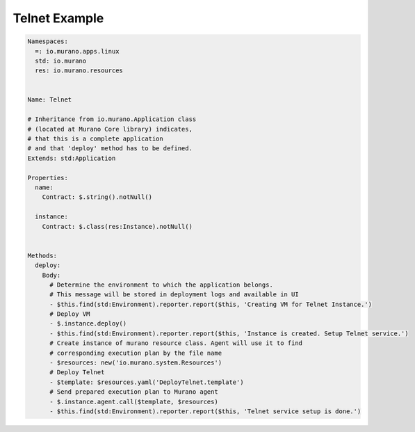 ..
      Licensed under the Apache License, Version 2.0 (the "License"); you may
      not use this file except in compliance with the License. You may obtain
      a copy of the License at

          http//www.apache.org/licenses/LICENSE-2.0

      Unless required by applicable law or agreed to in writing, software
      distributed under the License is distributed on an "AS IS" BASIS, WITHOUT
      WARRANTIES OR CONDITIONS OF ANY KIND, either express or implied. See the
      License for the specific language governing permissions and limitations
      under the License.
..
.. _telnet-example:

Telnet Example
--------------

.. code-block:: yaml

    Namespaces:
      =: io.murano.apps.linux
      std: io.murano
      res: io.murano.resources


    Name: Telnet

    # Inheritance from io.murano.Application class
    # (located at Murano Core library) indicates,
    # that this is a complete application
    # and that 'deploy' method has to be defined.
    Extends: std:Application

    Properties:
      name:
        Contract: $.string().notNull()

      instance:
        Contract: $.class(res:Instance).notNull()


    Methods:
      deploy:
        Body:
          # Determine the environment to which the application belongs.
          # This message will be stored in deployment logs and available in UI
          - $this.find(std:Environment).reporter.report($this, 'Creating VM for Telnet Instance.')
          # Deploy VM
          - $.instance.deploy()
          - $this.find(std:Environment).reporter.report($this, 'Instance is created. Setup Telnet service.')
          # Create instance of murano resource class. Agent will use it to find
          # corresponding execution plan by the file name
          - $resources: new('io.murano.system.Resources')
          # Deploy Telnet
          - $template: $resources.yaml('DeployTelnet.template')
          # Send prepared execution plan to Murano agent
          - $.instance.agent.call($template, $resources)
          - $this.find(std:Environment).reporter.report($this, 'Telnet service setup is done.')
